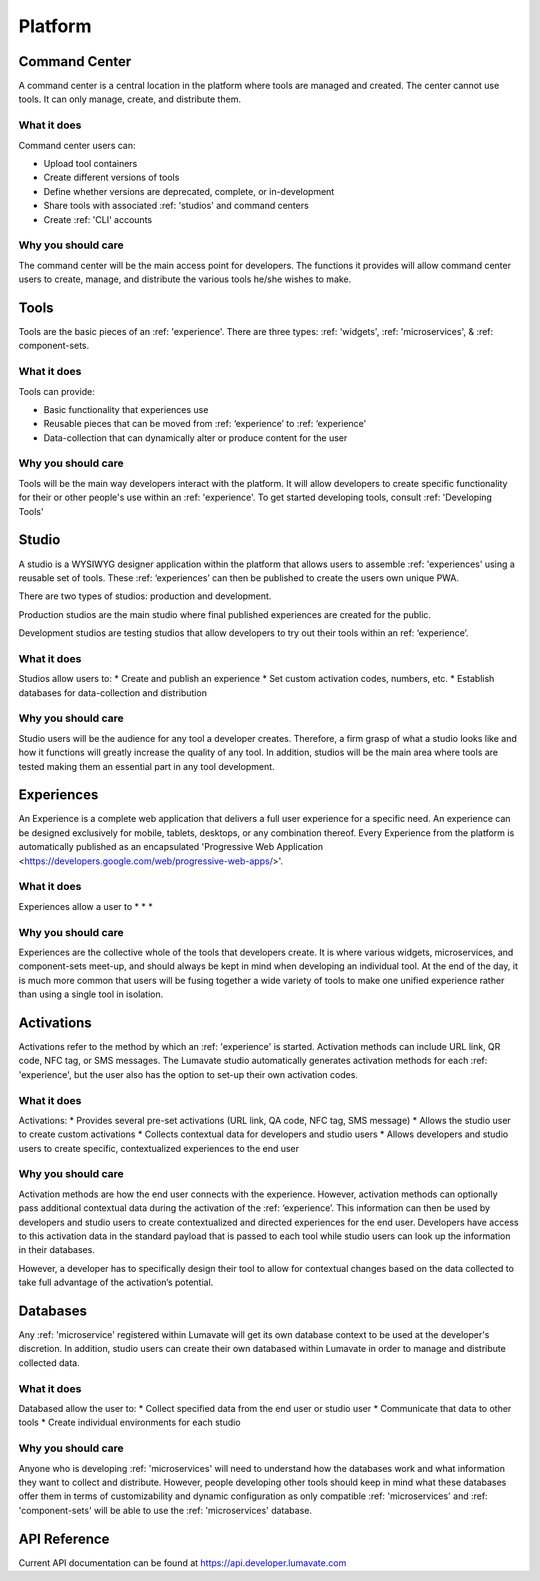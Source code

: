 Platform
========

Command Center
--------------
A command center is a central location in the platform where tools are managed and created. The center cannot use tools. It can only manage, create, and distribute them.  

What it does
^^^^^^^^^^^^
Command center users can:

* Upload tool containers
* Create different versions of tools
* Define whether versions are deprecated, complete, or in-development
* Share tools with associated :ref: 'studios' and command centers
* Create :ref: 'CLI' accounts

Why you should care
^^^^^^^^^^^^^^^^^^^
The command center will be the main access point for developers. The functions it provides will allow command center users to create, manage, and distribute the various tools he/she wishes to make.


Tools
-----
Tools are the basic pieces of an :ref: 'experience'. There are three types: :ref: 'widgets', :ref: 'microservices', & :ref: component-sets.

What it does
^^^^^^^^^^^^
Tools can provide:

* Basic functionality that experiences use
* Reusable pieces that can be moved from :ref: ‘experience’ to :ref: ‘experience’
* Data-collection that can dynamically alter or produce content for the user

Why you should care
^^^^^^^^^^^^^^^^^^^
Tools will be the main way developers interact with the platform. It will allow developers to create specific functionality for their or other people's use within an :ref: 'experience'. To get started developing tools, consult :ref: 'Developing Tools'


Studio
------
A studio is a WYSIWYG designer application within the platform that allows users to assemble :ref: 'experiences' using a reusable set of tools. These :ref: ‘experiences’ can then be published to create the users own unique PWA. 

There are two types of studios: production and development.

Production studios are the main studio where final published experiences are created for the public.

Development studios are testing studios that allow developers to try out their tools within an ref: ‘experience’. 

What it does
^^^^^^^^^^^^
Studios allow users to:
* Create and publish an experience
* Set custom activation codes, numbers, etc.
* Establish databases for data-collection and distribution

Why you should care
^^^^^^^^^^^^^^^^^^^
Studio users will be the audience for any tool a developer creates. Therefore, a firm grasp of what a studio looks like and how it functions will greatly increase the quality of any tool. In addition, studios will be the main area where tools are tested making them an essential part in any tool development.


Experiences
-----------
An Experience is a complete web application that delivers a full user experience for a specific need. An experience can be designed exclusively for mobile, tablets, desktops, or any combination thereof. Every Experience from the platform is automatically published as an encapsulated 'Progressive Web Application <https://developers.google.com/web/progressive-web-apps/>'.

What it does
^^^^^^^^^^^^
Experiences allow a user to
* 
* 
* 

Why you should care
^^^^^^^^^^^^^^^^^^^
Experiences are the collective whole of the tools that developers create. It is where various widgets, microservices, and component-sets meet-up, and should always be kept in mind when developing an individual tool. At the end of the day, it is much more common that users will be fusing together a wide variety of tools to make one unified experience rather than using a single tool in isolation. 


Activations
-----------
Activations refer to the method by which an :ref: 'experience' is started. Activation methods can include URL link, QR code, NFC tag, or SMS messages. The Lumavate studio automatically generates activation methods for each :ref: 'experience', but the user also has the option to set-up their own activation codes. 

What it does
^^^^^^^^^^^^
Activations:
* Provides several pre-set activations (URL link, QA code, NFC tag, SMS message)
* Allows the studio user to create custom activations
* Collects contextual data for developers and studio users
* Allows developers and studio users to create specific, contextualized experiences to the end user

Why you should care
^^^^^^^^^^^^^^^^^^^
Activation methods are how the end user connects with the experience. However, activation methods can optionally pass additional contextual data during the activation of the :ref: ‘experience’. This information can then be used by developers and studio users to create contextualized and directed experiences for the end user. Developers have access to this activation data in the standard payload that is passed to each tool while studio users can look up the information in their databases. 

However, a developer has to specifically design their tool to allow for contextual changes based on the data collected to take full advantage of the activation’s potential. 


Databases
---------
Any :ref: 'microservice' registered within Lumavate will get its own database context to be used at the developer's discretion. In addition, studio users can create their own databased within Lumavate in order to manage and distribute collected data.

What it does
^^^^^^^^^^^^
Databased allow the user to:
* Collect specified data from the end user or studio user
* Communicate that data to other tools
* Create individual environments for each studio

Why you should care
^^^^^^^^^^^^^^^^^^^
Anyone who is developing :ref: 'microservices' will need to understand how the databases work and what information they want to collect and distribute. However, people developing other tools should keep in mind what these databases offer them in terms of customizability and dynamic configuration as only compatible :ref: 'microservices' and :ref: 'component-sets' will be able to use the :ref: 'microservices' database.  


API Reference
-------------

Current API documentation can be found at https://api.developer.lumavate.com
